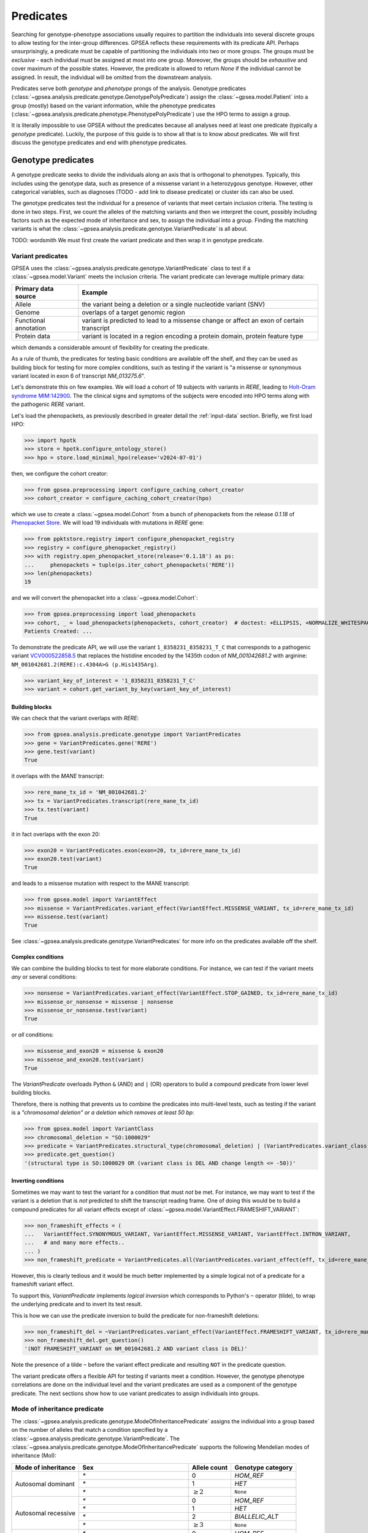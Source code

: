 .. _predicates:

==========
Predicates
==========

Searching for genotype-phenotype associations usually requires to partition
the individuals into several discrete groups to allow testing for the inter-group differences.
GPSEA reflects these requirements with its predicate API.
Perhaps unsurprisingly, a predicate must be capable of partitioning the individuals into two or more groups.
The groups must be *exclusive* - each individual must be assigned at most into one group.
Moreover, the groups should be *exhaustive* and cover maximum of the possible states.
However, the predicate is allowed to return `None` if the individual cannot be assigned.
In result, the individual will be omitted from the downstream analysis.

Predicates serve both *genotype* and *phenotype* prongs of the analysis.
Genotype predicates (:class:`~gpsea.analysis.predicate.genotype.GenotypePolyPredicate`)
assign the :class:`~gpsea.model.Patient`
into a group (mostly) based on the variant information, while the
phenotype predicates (:class:`~gpsea.analysis.predicate.phenotype.PhenotypePolyPredicate`)
use the HPO terms to assign a group.

It is literally impossible to use GPSEA without the predicates
because all analyses need at least one predicate (typically a *genotype* predicate).
Luckily, the purpose of this guide is to show all that is to know about predicates.
We will first discuss the genotype predicates and end with phenotype predicates.

.. _genotype-predicates:

*******************
Genotype predicates
*******************

A genotype predicate seeks to divide the individuals along an axis that is orthogonal to phenotypes.
Typically, this includes using the genotype data, such as presence of a missense variant
in a heterozygous genotype. However, other categorical variables,
such as diagnoses (TODO - add link to disease predicate) or cluster ids can also be used.

The genotype predicates test the individual for a presence of variants that meet certain inclusion criteria.
The testing is done in two steps. First, we count the alleles
of the matching variants and then we interpret the count, possibly including factors
such as the expected mode of inheritance and sex, to assign the individual into a group.
Finding the matching variants is what
the :class:`~gpsea.analysis.predicate.genotype.VariantPredicate` is all about.


TODO: wordsmith
We must first create the variant predicate and then wrap it in genotype predicate.


Variant predicates
==================

GPSEA uses the :class:`~gpsea.analysis.predicate.genotype.VariantPredicate` class
to test if a :class:`~gpsea.model.Variant` meets the inclusion criteria.
The variant predicate can leverage multiple primary data:

+------------------------+-------------------------------------------------------------------------------------------------+
| Primary data source    |   Example                                                                                       |
+========================+=================================================================================================+
| Allele                 | the variant being a deletion or a single nucleotide variant (SNV)                               |
+------------------------+-------------------------------------------------------------------------------------------------+
| Genome                 | overlaps of a target genomic region                                                             |
+------------------------+-------------------------------------------------------------------------------------------------+
| Functional annotation  | variant is predicted to lead to a missense change or affect an exon of certain transcript       |
+------------------------+-------------------------------------------------------------------------------------------------+
| Protein data           | variant is located in a region encoding a protein domain, protein feature type                  |
+------------------------+-------------------------------------------------------------------------------------------------+

which demands a considerable amount of flexibility for creating the predicate.

As a rule of thumb, the predicates for testing basic conditions are available off the shelf,
and they can be used as building block for testing for more complex conditions,
such as testing if the variant is "a missense or synonymous variant located in exon 6 of transcript `NM_013275.6`".

Let's demonstrate this on few examples.
We will load a cohort of 19 subjects with variants in *RERE*,
leading to `Holt-Oram syndrome MIM:142900 <https://omim.org/entry/142900>`_.
The the clinical signs and symptoms of the subjects were encoded into HPO terms
along with the pathogenic *RERE* variant.

Let's load the phenopackets, as previously described in greater detail the :ref:`input-data` section.
Briefly, we first load HPO:

>>> import hpotk
>>> store = hpotk.configure_ontology_store()
>>> hpo = store.load_minimal_hpo(release='v2024-07-01')

then, we configure the cohort creator:

>>> from gpsea.preprocessing import configure_caching_cohort_creator
>>> cohort_creator = configure_caching_cohort_creator(hpo)

which we use to create a :class:`~gpsea.model.Cohort` from a bunch of phenopackets
from the release `0.1.18` of `Phenopacket Store <https://github.com/monarch-initiative/phenopacket-store>`_.
We will load 19 individuals with mutations in *RERE* gene:

>>> from ppktstore.registry import configure_phenopacket_registry
>>> registry = configure_phenopacket_registry()
>>> with registry.open_phenopacket_store(release='0.1.18') as ps:
...     phenopackets = tuple(ps.iter_cohort_phenopackets('RERE'))
>>> len(phenopackets)
19

and we will convert the phenopacket into a :class:`~gpsea.model.Cohort`:

>>> from gpsea.preprocessing import load_phenopackets
>>> cohort, _ = load_phenopackets(phenopackets, cohort_creator)  # doctest: +ELLIPSIS, +NORMALIZE_WHITESPACE
Patients Created: ...

To demonstrate the predicate API, we will use the variant ``1_8358231_8358231_T_C`` that corresponds 
to a pathogenic variant `VCV000522858.5 <https://www.ncbi.nlm.nih.gov/clinvar/variation/522858/>`_ 
that replaces the histidine encoded by the 1435th codon of `NM_001042681.2` with arginine: ``NM_001042681.2(RERE):c.4304A>G (p.His1435Arg)``.

>>> variant_key_of_interest = '1_8358231_8358231_T_C'
>>> variant = cohort.get_variant_by_key(variant_key_of_interest)

Building blocks
---------------

We can check that the variant overlaps with *RERE*:

>>> from gpsea.analysis.predicate.genotype import VariantPredicates
>>> gene = VariantPredicates.gene('RERE')
>>> gene.test(variant)
True

it overlaps with the *MANE* transcript:

>>> rere_mane_tx_id = 'NM_001042681.2'
>>> tx = VariantPredicates.transcript(rere_mane_tx_id)
>>> tx.test(variant)
True

it in fact overlaps with the exon 20:

>>> exon20 = VariantPredicates.exon(exon=20, tx_id=rere_mane_tx_id)
>>> exon20.test(variant)
True

and leads to a missense mutation with respect to the MANE transcript:

>>> from gpsea.model import VariantEffect
>>> missense = VariantPredicates.variant_effect(VariantEffect.MISSENSE_VARIANT, tx_id=rere_mane_tx_id)
>>> missense.test(variant)
True

See :class:`~gpsea.analysis.predicate.genotype.VariantPredicates` 
for more info on the predicates available off the shelf.


Complex conditions
------------------

We can combine the building blocks to test for more elaborate conditions.
For instance, we can test if the variant meets *any* or several conditions:

>>> nonsense = VariantPredicates.variant_effect(VariantEffect.STOP_GAINED, tx_id=rere_mane_tx_id)
>>> missense_or_nonsense = missense | nonsense
>>> missense_or_nonsense.test(variant)
True

or *all* conditions:

>>> missense_and_exon20 = missense & exon20
>>> missense_and_exon20.test(variant)
True

The `VariantPredicate` overloads Python ``&`` (AND) and ``|`` (OR) operators to build a compound predicate from lower level building blocks.

Therefore, there is nothing that prevents us to combine the predicates into multi-level tests, 
such as testing if the variant is a *"chromosomal deletion" or a deletion which removes at least 50 bp*:

>>> from gpsea.model import VariantClass
>>> chromosomal_deletion = "SO:1000029"
>>> predicate = VariantPredicates.structural_type(chromosomal_deletion) | (VariantPredicates.variant_class(VariantClass.DEL) & VariantPredicates.change_length("<=", -50))
>>> predicate.get_question()
'(structural type is SO:1000029 OR (variant class is DEL AND change length <= -50))'


Inverting conditions
--------------------

Sometimes we may want to test the variant for a condition that must *not* be met.
For instance, we may want to test if the variant is a deletion 
that is *not* predicted to shift the transcript reading frame.
One of doing this would be to build a compound predicates 
for all variant effects except of :class:`~gpsea.model.VariantEffect.FRAMESHIFT_VARIANT`:

>>> non_frameshift_effects = (
...   VariantEffect.SYNONYMOUS_VARIANT, VariantEffect.MISSENSE_VARIANT, VariantEffect.INTRON_VARIANT,
...   # and many more effects..
... )
>>> non_frameshift_predicate = VariantPredicates.all(VariantPredicates.variant_effect(eff, tx_id=rere_mane_tx_id) for eff in non_frameshift_effects)

However, this is clearly tedious and it would be much better implemented 
by a simple logical not of a predicate for a frameshift variant effect.

To support this, `VariantPredicate` implements *logical inversion* 
which corresponds to Python's ``~`` operator (tilde), to wrap
the underlying predicate and to invert its test result.

This is how we can use the predicate inversion to build the predicate for non-frameshift deletions:

>>> non_frameshift_del = ~VariantPredicates.variant_effect(VariantEffect.FRAMESHIFT_VARIANT, tx_id=rere_mane_tx_id) & VariantPredicates.variant_class(VariantClass.DEL)
>>> non_frameshift_del.get_question()
'(NOT FRAMESHIFT_VARIANT on NM_001042681.2 AND variant class is DEL)'

Note the presence of a tilde ``~`` before the variant effect predicate and resulting ``NOT`` in the predicate question.

The variant predicate offers a flexible API for testing if variants meet a condition.
However, the genotype phenotype correlations are done on the individual level
and the variant predicates are used as a component of the genotype predicate.
The next sections show how to use variant predicates to assign individuals into groups.


Mode of inheritance predicate
=============================

The :class:`~gpsea.analysis.predicate.genotype.ModeOfInheritancePredicate`
assigns the individual into a group based on the number of alleles
that match a condition specified by a :class:`~gpsea.analysis.predicate.genotype.VariantPredicate`.
The :class:`~gpsea.analysis.predicate.genotype.ModeOfInheritancePredicate` supports
the following Mendelian modes of inheritance (MoI):


+-----------------------+-----------------------------------+------------------+------------------------+
|  Mode of inheritance  | Sex                               |   Allele count   |  Genotype category     |
+=======================+===================================+==================+========================+
|  Autosomal dominant   | `*`                               |   0              |  `HOM_REF`             |
+                       +-----------------------------------+------------------+------------------------+
|                       | `*`                               |   1              |  `HET`                 |
+                       +-----------------------------------+------------------+------------------------+
|                       | `*`                               |   :math:`\ge 2`  |  ``None``              |
+-----------------------+-----------------------------------+------------------+------------------------+
|  Autosomal recessive  | `*`                               |   0              |  `HOM_REF`             |
+                       +-----------------------------------+------------------+------------------------+
|                       | `*`                               |   1              |  `HET`                 |
+                       +-----------------------------------+------------------+------------------------+
|                       | `*`                               |   2              |  `BIALLELIC_ALT`       |
+                       +-----------------------------------+------------------+------------------------+
|                       | `*`                               |   :math:`\ge 3`  |  ``None``              |
+-----------------------+-----------------------------------+------------------+------------------------+
|  X-linked dominant    | `*`                               |   0              |  `HOM_REF`             |
+                       +-----------------------------------+------------------+------------------------+
|                       | `*`                               |   1              |  `HET`                 |
+                       +-----------------------------------+------------------+------------------------+
|                       | `*`                               |   :math:`\ge 2`  |  ``None``              |
+-----------------------+-----------------------------------+------------------+------------------------+
|  X-linked recessive   | `*`                               |   0              |  `HOM_REF`             |
+                       +-----------------------------------+------------------+------------------------+
|                       | :class:`~gpsea.model.Sex.FEMALE`  |   1              |  `HET`                 |
+                       +                                   +------------------+------------------------+
|                       |                                   |   2              |  `BIALLELIC_ALT`       |
+                       +                                   +------------------+------------------------+
|                       |                                   |   :math:`\ge 3`  |  ``None``              |
+                       +-----------------------------------+------------------+------------------------+
|                       | :class:`~gpsea.model.Sex.MALE`    |   1              |  `HEMI`                |
+                       +                                   +------------------+------------------------+
|                       |                                   |   :math:`\ge 2`  |  ``None``              |
+-----------------------+-----------------------------------+------------------+------------------------+

.. note::

    `BIALLELIC_ALT` includes both homozygous and compound heterozygous genotypes.

Clinical judgment should be used to choose the MoI for the cohort analysis.
Then a predicate for the desired MoI can be created by one of 
:class:`~gpsea.analysis.predicate.genotype.ModeOfInheritancePredicate` static constructors:

* :func:`~gpsea.analysis.predicate.genotype.ModeOfInheritancePredicate.autosomal_dominant`
* :func:`~gpsea.analysis.predicate.genotype.ModeOfInheritancePredicate.autosomal_recessive`
* :func:`~gpsea.analysis.predicate.genotype.ModeOfInheritancePredicate.x_dominant`
* :func:`~gpsea.analysis.predicate.genotype.ModeOfInheritancePredicate.x_recessive`

All constructors take an instance
of :class:`~gpsea.analysis.predicate.genotype.VariantPredicate` as an argument.


Example
-------

Here we show seting up a predicate for grouping individuals based on
having a variant that leads to a frameshift or to a stop gain to a fictional transcript ``NM_1234.5``
to test differences between the genotypes of a disease with an autosomal recessive MoI.

First, we set up a :class:`~gpsea.analysis.predicate.genotype.VariantPredicate`
for testing if a variant meets the condition:

>>> from gpsea.model import VariantEffect
>>> from gpsea.analysis.predicate.genotype import VariantPredicates
>>> tx_id = 'NM_1234.5'
>>> is_frameshift_or_stop_gain = VariantPredicates.variant_effect(VariantEffect.FRAMESHIFT_VARIANT, tx_id) \
...     | VariantPredicates.variant_effect(VariantEffect.STOP_GAINED, tx_id)
>>> is_frameshift_or_stop_gain.get_question()
'(FRAMESHIFT_VARIANT on NM_1234.5 OR STOP_GAINED on NM_1234.5)'

Next, we use :class:`~gpsea.analysis.predicate.genotype.ModeOfInheritancePredicate.autosomal_recessive`
for assigning a patient into a genotype group:

>>> from gpsea.analysis.predicate.genotype import ModeOfInheritancePredicate
>>> gt_predicate = ModeOfInheritancePredicate.autosomal_recessive(is_frameshift_or_stop_gain)
>>> gt_predicate.display_question()
'Which genotype group does the patient fit in: HOM_REF, HET, BIALLELIC_ALT'

The `gt_predicate` can be used in downstream analysis, such as in :class:


Groups predicate
================

Sometimes, all we want is to compare if there is a difference between individuals
who include one or more alleles of variant $X$ vs. individuals with variants $Y$,
vs. individuals with variants $Z$, where $X$, $Y$ and $Z$ are variant predicates.
We can do this with a *groups* predicate.

The :func:`~gpsea.analysis.predicate.genotype.groups_predicate`
takes *n* variant predicates and *n* group labels, and it will assign the patients
into the respective groups if one or more matching allele is found.
However, only one predicate is allowed to return a non-zero allele count.
Otherwise, the patient is assigned with ``None`` and excluded from the analysis.

Example
-------

Here we show how to build a :class:`~gpsea.analysis.predicate.genotype.GenotypePolyPredicate`
for testing if the individual has at least one missense vs. frameshift vs. synonymous variant.

>>> from gpsea.model import VariantEffect
>>> from gpsea.analysis.predicate.genotype import VariantPredicates, groups_predicate
>>> tx_id = 'NM_1234.5'
>>> gt_predicate = groups_predicate(
...     predicates=(
...         VariantPredicates.variant_effect(VariantEffect.MISSENSE_VARIANT, tx_id),
...         VariantPredicates.variant_effect(VariantEffect.FRAMESHIFT_VARIANT, tx_id),
...         VariantPredicates.variant_effect(VariantEffect.SYNONYMOUS_VARIANT, tx_id),
...     ),
...     group_names=('Missense', 'Frameshift', 'Synonymous'),
... )
>>> gt_predicate.display_question()
'Genotype group: Missense, Frameshift, Synonymous'


.. _phenotype-predicates:

********************
Phenotype predicates
********************

The phenotype predicate assigns the individual into a group with respect to tested phenotype.
Typically, the phenotype corresponds to a clinical sign or symptom encoded into an HPO term.


Propagating phenotype predicate
===============================

When testing for presence or absence of an HPO term, the propagating phenotype predicate
leverages the :ref:`true-path-rule` to take advantage of the HPO hierarchy.
In result, an individual annotated with a term is implicitly annotated with all its ancestors.
For instance, an individual annotated with `Ectopia lentis <https://hpo.jax.org/browse/term/HP:0001083>`_
is also annotated with `Abnormal lens morphology <https://hpo.jax.org/browse/term/HP:0000517>`_,
`Abnormal anterior eye segment morphology <https://hpo.jax.org/browse/term/HP:0004328>`_,
`Abnormal eye morphology <https://hpo.jax.org/browse/term/HP:0012372>`_, ...

Similarly, all descendants of a term, whose presence was specifically excluded in an individual,
are implicitly excluded.

:class:`~gpsea.analysis.predicate.phenotype.PropagatingPhenotypePredicate` implements this logic.

Example
-------

Here we show how to set up :class:`~gpsea.analysis.predicate.phenotype.PropagatingPhenotypePredicate`
to test for a presence of `Abnormal lens morphology <https://hpo.jax.org/browse/term/HP:0000517>`_.


>>> from gpsea.analysis.predicate.phenotype import PropagatingPhenotypePredicate
>>> query = hpotk.TermId.from_curie('HP:0000517')
>>> pheno_predicate = PropagatingPhenotypePredicate(
...     hpo=hpo,
...     query=query,
... )
>>> pheno_predicate.display_question()
'Is Abnormal lens morphology present in the patient: Yes, No'


TODO: explain ``missing_implies_phenotype_excluded``


Predicates for all cohort phenotypes
====================================

Constructing phenotype predicates for all HPO terms of a cohort sounds a bit tedious.
The :func:`~gpsea.analysis.predicate.phenotype.prepare_predicates_for_terms_of_interest`
function cuts down the tedium:

>>> from gpsea.analysis.predicate.phenotype import prepare_predicates_for_terms_of_interest
>>> pheno_predicates = prepare_predicates_for_terms_of_interest(
...     cohort=cohort,
...     hpo=hpo,
... )
>>> len(pheno_predicates)
301

and prepares predicates for testing 301 HPO terms of the *RERE* cohort.


*******
Gallery
*******

Here we show examples of predicates used in some of our analyses.

TODO


**********
Need more?
**********

Please see :class:`~gpsea.analysis.predicate.genotype.VariantPredicates` 
and :class:`~gpsea.analysis.predicate.genotype.ProteinPredicates` 
for a list of the predicates available off the shelf.

However, feel free to open an issue on our `GitHub tracker <https://github.com/monarch-initiative/gpsea/issues>`_
if a predicate seems to be missing.
